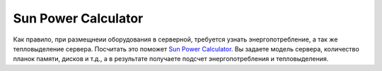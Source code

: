 .. index:: oracle, sun, power, usage

.. _oracle-hw-power-calc:

Sun Power Calculator
====================

Как правило, при размещнеии оборудования в серверной, требуется узнать энергопотребление, а так же тепловыделение сервера.
Посчитать это поможет `Sun Power Calculator <http://www.oracle.com/us/products/servers-storage/sun-power-calculators/index.html>`_. Вы задаете модель сервера, количество планок памяти, дисков и т.д., а в результате получаете подсчет энергопотребления и тепловыделения.